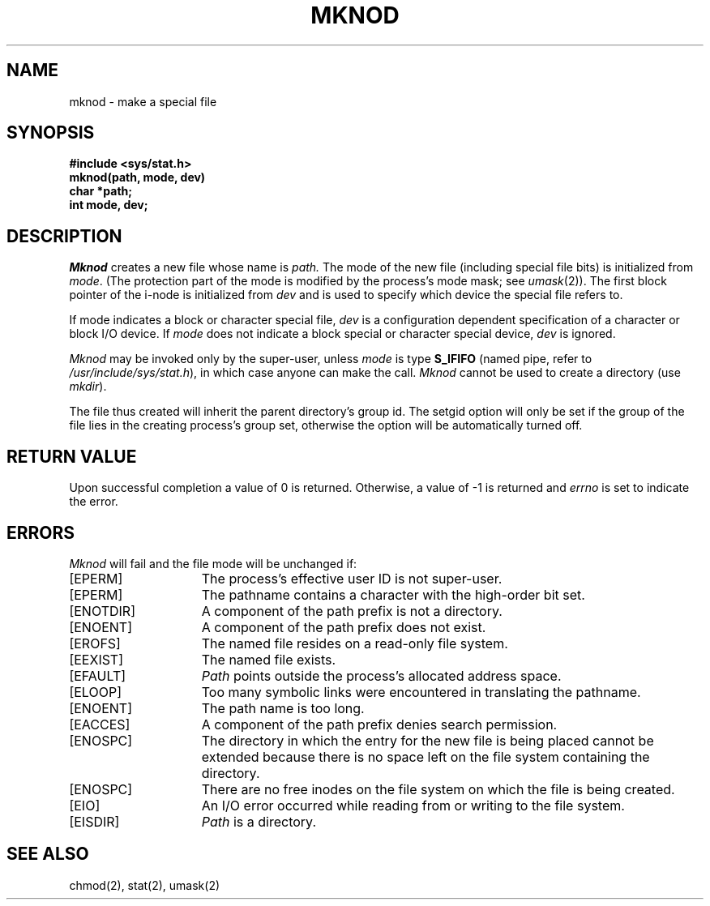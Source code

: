 .\" $Copyright:	$
.\" Copyright (c) 1984, 1985, 1986, 1987, 1988, 1989, 1990 
.\" Sequent Computer Systems, Inc.   All rights reserved.
.\"  
.\" This software is furnished under a license and may be used
.\" only in accordance with the terms of that license and with the
.\" inclusion of the above copyright notice.   This software may not
.\" be provided or otherwise made available to, or used by, any
.\" other person.  No title to or ownership of the software is
.\" hereby transferred.
...
.V= $Header: mknod.2 1.12 90/12/19 $
.TH MKNOD 2 "\*(V)" "4BSD"
.SH NAME
mknod \- make a special file
.SH SYNOPSIS
.nf
.ft 3
#include <sys/stat.h>
mknod(path, mode, dev)
char *path;
int mode, dev;
.fi
.ft 1
.SH DESCRIPTION
.I Mknod
creates a new file
whose name is
.I path.
The mode of the new file
(including special file bits)
is initialized from
.IR mode .
(The protection part of the mode
is modified by the process's mode mask; see
.IR umask (2)).
The first block pointer of the i-node
is initialized from
.I dev 
and is used to specify which device the special file
refers to.
.PP
If mode indicates a block or character special file,
.I dev
is a configuration dependent specification of a character or block
I/O device.  If
.I mode
does not indicate a block special or character special device,
.I dev
is ignored.
.PP
.I Mknod
may be invoked only by the super-user, unless
.I mode
is type
.B S_IFIFO
(named pipe, refer to \f2/usr/include/sys/stat.h\fP),
in which case anyone can make the call.
.I Mknod
cannot be used to create a directory (use
\f2mkdir\f1).
.PP
The file thus created will inherit the parent directory's group id.
The setgid option will only be set if the group of the file lies in
the creating process's group set, otherwise the option will be automatically
turned off.
.SH "RETURN VALUE
Upon successful completion a value of 0 is returned.
Otherwise, a value of \-1 is returned and \f2errno\fP
is set to indicate the error.
.SH ERRORS
.I Mknod
will fail and the file mode will be unchanged if:
.TP 15
[EPERM]
The process's effective user ID is not super-user.
.TP 15
[EPERM]
The pathname contains a character with the high-order bit set.
.TP 15
[ENOTDIR]
A component of the path prefix is not a directory.
.TP 15
[ENOENT]
A component of the path prefix does not exist.
.TP 15
[EROFS]
The named file resides on a read-only file system.
.TP 15
[EEXIST]
The named file exists.
.TP 15
[EFAULT]
.I Path
points outside the process's allocated address space.
.TP 15
[ELOOP]
Too many symbolic links were encountered in translating the pathname.
.TP 15
[ENOENT]
The path name is too long.
.TP 15
[EACCES]
A component of the path prefix denies search permission.
.TP 15
[ENOSPC]
The directory in which the entry for the new file is being placed
cannot be extended because there is no space left on the file system
containing the directory.
.TP 15
[ENOSPC]
There are no free inodes on the file system on which the file
is being created.
.TP 15
[EIO]
An I/O error occurred while reading from or writing to the file system.
.TP 15
[EISDIR]
.I Path
is a directory.
.SH "SEE ALSO"
chmod(2), stat(2), umask(2)
